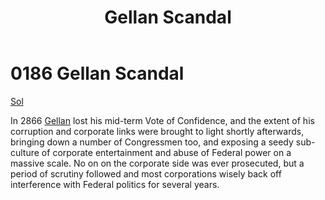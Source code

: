 :PROPERTIES:
:ID:       d6d441e1-2c33-4d0b-bf46-dfa63dc561d1
:END:
#+title: Gellan Scandal
#+filetags: :beacon:
* 0186 Gellan Scandal
[[id:6ace5ab9-af2a-4ad7-bb52-6059c0d3ab4a][Sol]]

In 2866 [[id:77091a28-dc28-405d-bb97-c32a1aecdd33][Gellan]] lost his mid-term Vote of Confidence, and the extent of his
corruption and corporate links were brought to light shortly
afterwards, bringing down a number of Congressmen too, and exposing a
seedy sub-culture of corporate entertainment and abuse of Federal
power on a massive scale. No on on the corporate side was ever
prosecuted, but a period of scrutiny followed and most corporations
wisely back off interference with Federal politics for several years.

[[file:img/beacons/0186.png]]
